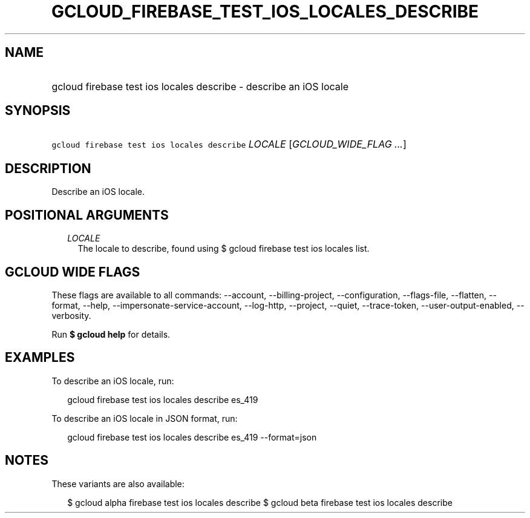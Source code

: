 
.TH "GCLOUD_FIREBASE_TEST_IOS_LOCALES_DESCRIBE" 1



.SH "NAME"
.HP
gcloud firebase test ios locales describe \- describe an iOS locale



.SH "SYNOPSIS"
.HP
\f5gcloud firebase test ios locales describe\fR \fILOCALE\fR [\fIGCLOUD_WIDE_FLAG\ ...\fR]



.SH "DESCRIPTION"

Describe an iOS locale.



.SH "POSITIONAL ARGUMENTS"

.RS 2m
.TP 2m
\fILOCALE\fR
The locale to describe, found using $ gcloud firebase test ios locales list.


.RE
.sp

.SH "GCLOUD WIDE FLAGS"

These flags are available to all commands: \-\-account, \-\-billing\-project,
\-\-configuration, \-\-flags\-file, \-\-flatten, \-\-format, \-\-help,
\-\-impersonate\-service\-account, \-\-log\-http, \-\-project, \-\-quiet,
\-\-trace\-token, \-\-user\-output\-enabled, \-\-verbosity.

Run \fB$ gcloud help\fR for details.



.SH "EXAMPLES"

To describe an iOS locale, run:

.RS 2m
gcloud firebase test ios locales describe es_419
.RE

To describe an iOS locale in JSON format, run:

.RS 2m
gcloud firebase test ios locales describe es_419 \-\-format=json
.RE



.SH "NOTES"

These variants are also available:

.RS 2m
$ gcloud alpha firebase test ios locales describe
$ gcloud beta firebase test ios locales describe
.RE

